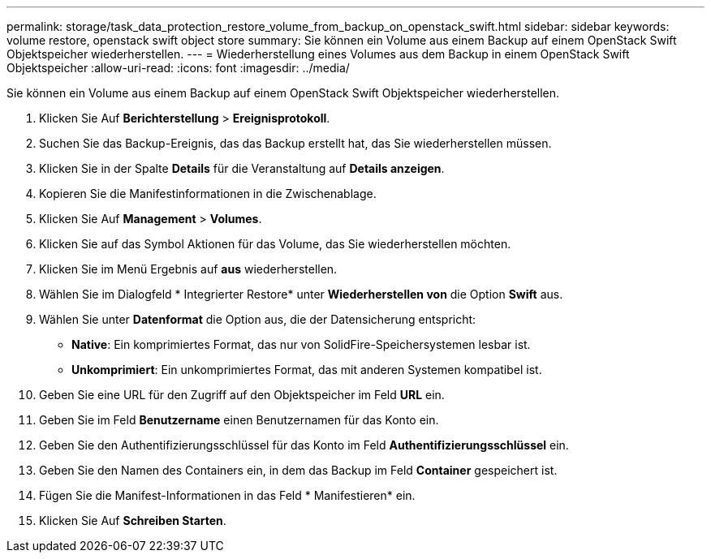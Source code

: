 ---
permalink: storage/task_data_protection_restore_volume_from_backup_on_openstack_swift.html 
sidebar: sidebar 
keywords: volume restore, openstack swift object store 
summary: Sie können ein Volume aus einem Backup auf einem OpenStack Swift Objektspeicher wiederherstellen. 
---
= Wiederherstellung eines Volumes aus dem Backup in einem OpenStack Swift Objektspeicher
:allow-uri-read: 
:icons: font
:imagesdir: ../media/


[role="lead"]
Sie können ein Volume aus einem Backup auf einem OpenStack Swift Objektspeicher wiederherstellen.

. Klicken Sie Auf *Berichterstellung* > *Ereignisprotokoll*.
. Suchen Sie das Backup-Ereignis, das das Backup erstellt hat, das Sie wiederherstellen müssen.
. Klicken Sie in der Spalte *Details* für die Veranstaltung auf *Details anzeigen*.
. Kopieren Sie die Manifestinformationen in die Zwischenablage.
. Klicken Sie Auf *Management* > *Volumes*.
. Klicken Sie auf das Symbol Aktionen für das Volume, das Sie wiederherstellen möchten.
. Klicken Sie im Menü Ergebnis auf *aus* wiederherstellen.
. Wählen Sie im Dialogfeld * Integrierter Restore* unter *Wiederherstellen von* die Option *Swift* aus.
. Wählen Sie unter *Datenformat* die Option aus, die der Datensicherung entspricht:
+
** *Native*: Ein komprimiertes Format, das nur von SolidFire-Speichersystemen lesbar ist.
** *Unkomprimiert*: Ein unkomprimiertes Format, das mit anderen Systemen kompatibel ist.


. Geben Sie eine URL für den Zugriff auf den Objektspeicher im Feld *URL* ein.
. Geben Sie im Feld *Benutzername* einen Benutzernamen für das Konto ein.
. Geben Sie den Authentifizierungsschlüssel für das Konto im Feld *Authentifizierungsschlüssel* ein.
. Geben Sie den Namen des Containers ein, in dem das Backup im Feld *Container* gespeichert ist.
. Fügen Sie die Manifest-Informationen in das Feld * Manifestieren* ein.
. Klicken Sie Auf *Schreiben Starten*.

